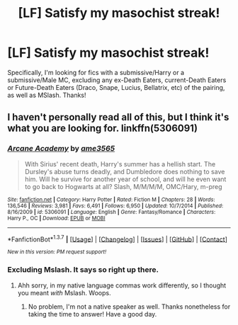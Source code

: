 #+TITLE: [LF] Satisfy my masochist streak!

* [LF] Satisfy my masochist streak!
:PROPERTIES:
:Author: Elessargreystone
:Score: 7
:DateUnix: 1457370003.0
:DateShort: 2016-Mar-07
:FlairText: Request
:END:
Specifically, I'm looking for fics with a submissive/Harry or a submissive/Male MC, excluding any ex-Death Eaters, current-Death Eaters or Future-Death Eaters (Draco, Snape, Lucius, Bellatrix, etc) of the pairing, as well as MSlash. Thanks!


** I haven't personally read all of this, but I think it's what you are looking for. linkffn(5306091)
:PROPERTIES:
:Author: KayanRider
:Score: 1
:DateUnix: 1457444863.0
:DateShort: 2016-Mar-08
:END:

*** [[http://www.fanfiction.net/s/5306091/1/][*/Arcane Academy/*]] by [[https://www.fanfiction.net/u/1056967/ame3565][/ame3565/]]

#+begin_quote
  With Sirius' recent death, Harry's summer has a hellish start. The Dursley's abuse turns deadly, and Dumbledore does nothing to save him. Will he survive for another year of school, and will he even want to go back to Hogwarts at all? Slash, M/M/M/M, OMC/Hary, m-preg
#+end_quote

^{/Site/: [[http://www.fanfiction.net/][fanfiction.net]] *|* /Category/: Harry Potter *|* /Rated/: Fiction M *|* /Chapters/: 28 *|* /Words/: 136,546 *|* /Reviews/: 3,981 *|* /Favs/: 6,491 *|* /Follows/: 6,950 *|* /Updated/: 10/7/2014 *|* /Published/: 8/16/2009 *|* /id/: 5306091 *|* /Language/: English *|* /Genre/: Fantasy/Romance *|* /Characters/: Harry P., OC *|* /Download/: [[http://www.p0ody-files.com/ff_to_ebook/ffn-bot/index.php?id=5306091&source=ff&filetype=epub][EPUB]] or [[http://www.p0ody-files.com/ff_to_ebook/ffn-bot/index.php?id=5306091&source=ff&filetype=mobi][MOBI]]}

--------------

*FanfictionBot*^{1.3.7} *|* [[[https://github.com/tusing/reddit-ffn-bot/wiki/Usage][Usage]]] | [[[https://github.com/tusing/reddit-ffn-bot/wiki/Changelog][Changelog]]] | [[[https://github.com/tusing/reddit-ffn-bot/issues/][Issues]]] | [[[https://github.com/tusing/reddit-ffn-bot/][GitHub]]] | [[[https://www.reddit.com/message/compose?to=%2Fu%2Ftusing][Contact]]]

^{/New in this version: PM request support!/}
:PROPERTIES:
:Author: FanfictionBot
:Score: 1
:DateUnix: 1457444912.0
:DateShort: 2016-Mar-08
:END:


*** Excluding Mslash. It says so right up there.
:PROPERTIES:
:Author: Elessargreystone
:Score: 1
:DateUnix: 1457444984.0
:DateShort: 2016-Mar-08
:END:

**** Ahh sorry, in my native language commas work differently, so I thought you meant /with/ Mslash. Woops.
:PROPERTIES:
:Author: KayanRider
:Score: 1
:DateUnix: 1457445479.0
:DateShort: 2016-Mar-08
:END:

***** No problem, I'm not a native speaker as well. Thanks nonetheless for taking the time to answer! Have a good day.
:PROPERTIES:
:Author: Elessargreystone
:Score: 2
:DateUnix: 1457445598.0
:DateShort: 2016-Mar-08
:END:
